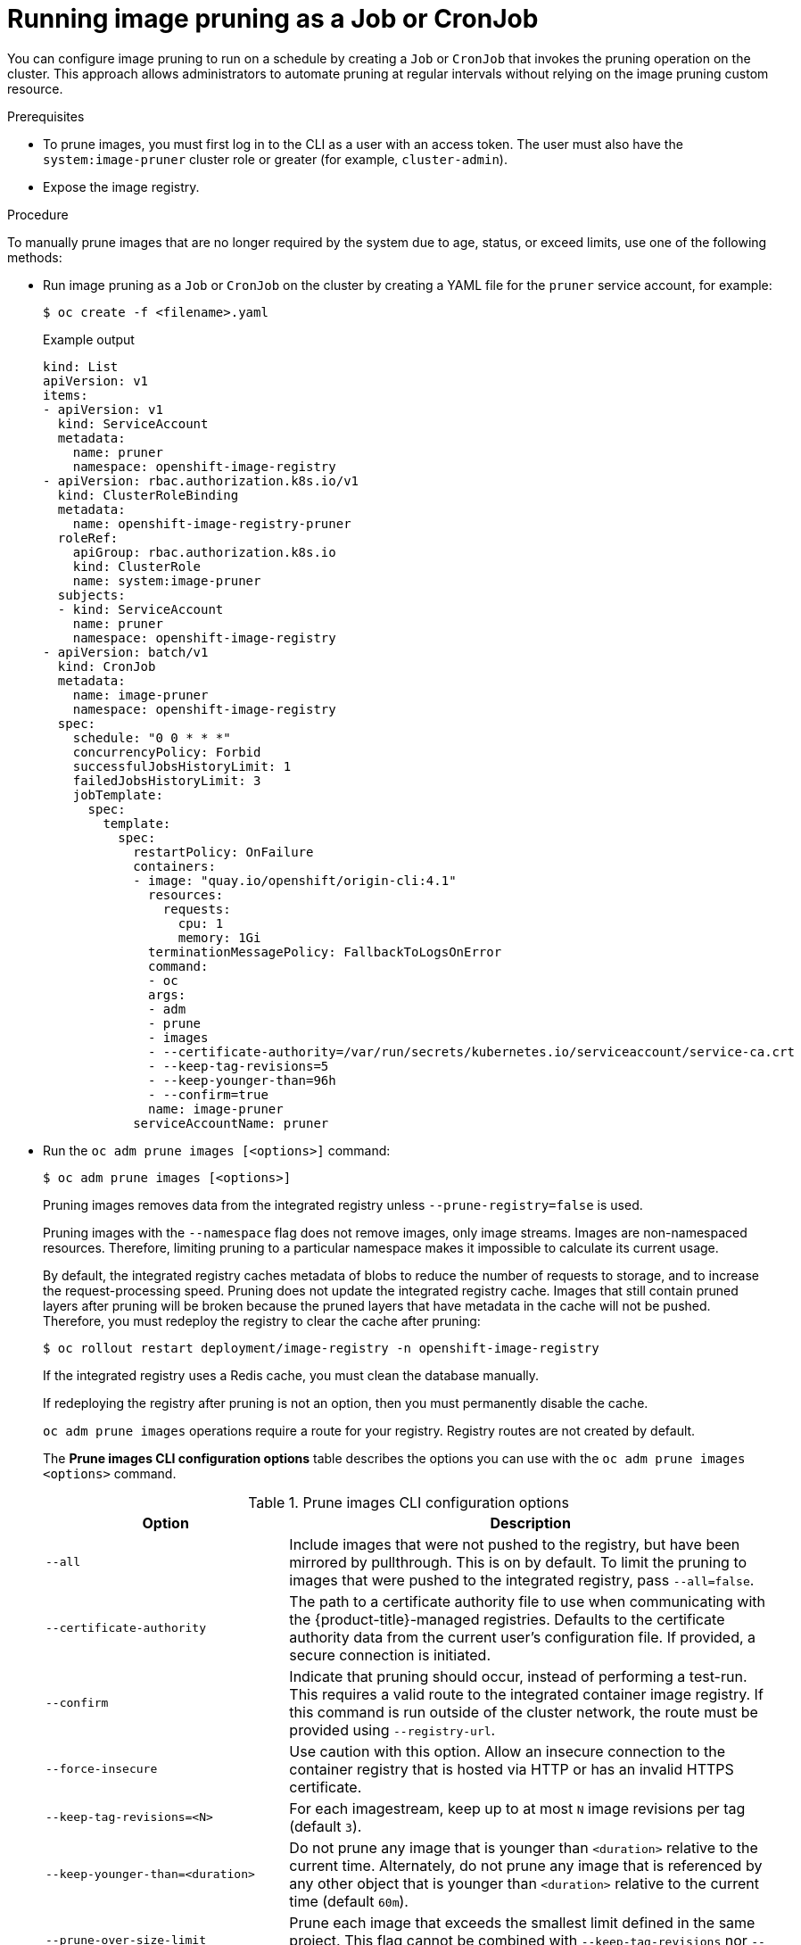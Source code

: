 // Module included in the following assemblies:
//
// * applications/pruning-objects.adoc

:_mod-docs-content-type: PROCEDURE
[id="pruning-images-job-cronjob_{context}"]
= Running image pruning as a Job or CronJob

You can configure image pruning to run on a schedule by creating a `Job` or `CronJob` that invokes the pruning operation on the cluster.  
This approach allows administrators to automate pruning at regular intervals without relying on the image pruning custom resource.


.Prerequisites

* To prune images, you must first log in to the CLI as a user with an access token. The user must also have the `system:image-pruner` cluster role or greater (for example, `cluster-admin`).
* Expose the image registry.

.Procedure

To manually prune images that are no longer required by the system due to age, status, or exceed limits, use one of the following methods:

* Run image pruning as a `Job` or `CronJob` on the cluster by creating a YAML file for the `pruner` service account, for example:
+
[source,terminal]
----
$ oc create -f <filename>.yaml
----
+
.Example output
+
[source,yaml]
----
kind: List
apiVersion: v1
items:
- apiVersion: v1
  kind: ServiceAccount
  metadata:
    name: pruner
    namespace: openshift-image-registry
- apiVersion: rbac.authorization.k8s.io/v1
  kind: ClusterRoleBinding
  metadata:
    name: openshift-image-registry-pruner
  roleRef:
    apiGroup: rbac.authorization.k8s.io
    kind: ClusterRole
    name: system:image-pruner
  subjects:
  - kind: ServiceAccount
    name: pruner
    namespace: openshift-image-registry
- apiVersion: batch/v1
  kind: CronJob
  metadata:
    name: image-pruner
    namespace: openshift-image-registry
  spec:
    schedule: "0 0 * * *"
    concurrencyPolicy: Forbid
    successfulJobsHistoryLimit: 1
    failedJobsHistoryLimit: 3
    jobTemplate:
      spec:
        template:
          spec:
            restartPolicy: OnFailure
            containers:
            - image: "quay.io/openshift/origin-cli:4.1"
              resources:
                requests:
                  cpu: 1
                  memory: 1Gi
              terminationMessagePolicy: FallbackToLogsOnError
              command:
              - oc
              args:
              - adm
              - prune
              - images
              - --certificate-authority=/var/run/secrets/kubernetes.io/serviceaccount/service-ca.crt
              - --keep-tag-revisions=5
              - --keep-younger-than=96h
              - --confirm=true
              name: image-pruner
            serviceAccountName: pruner
----

* Run the `oc adm prune images [<options>]` command:
+
[source,terminal]
----
$ oc adm prune images [<options>]
----
+
Pruning images removes data from the integrated registry unless `--prune-registry=false` is used.
+
Pruning images with the `--namespace` flag does not remove images, only image streams. Images are non-namespaced resources. Therefore, limiting pruning to a particular namespace makes it impossible to calculate its current usage.
+
By default, the integrated registry caches metadata of blobs to reduce the number of requests to storage, and to increase the request-processing speed. Pruning does not update the integrated registry cache. Images that still contain pruned layers after pruning will be broken because the pruned layers that have metadata in the cache will not be pushed. Therefore, you must redeploy the registry to clear the cache after pruning:
+
[source,terminal]
----
$ oc rollout restart deployment/image-registry -n openshift-image-registry
----
+
If the integrated registry uses a Redis cache, you must clean the database manually.
+
If redeploying the registry after pruning is not an option, then you must permanently disable the cache.
+
`oc adm prune images` operations require a route for your registry. Registry routes are not created by default.
+
The *Prune images CLI configuration options* table describes the options you can use with the `oc adm prune images <options>` command.
+
.Prune images CLI configuration options
[cols="4,8",options="header"]
|===

|Option |Description

.^|`--all`
|Include images that were not pushed to the registry, but have been mirrored by
pullthrough. This is on by default. To limit the pruning to images that were
pushed to the integrated registry, pass `--all=false`.

.^|`--certificate-authority`
|The path to a certificate authority file to use when communicating with the
{product-title}-managed registries. Defaults to the certificate authority data
from the current user's configuration file. If provided, a secure connection is
initiated.

.^|`--confirm`
|Indicate that pruning should occur, instead of performing a test-run. This
requires a valid route to the integrated container image registry. If this
command is run outside of the cluster network, the route must be provided
using `--registry-url`.

.^|`--force-insecure`
|Use caution with this option. Allow an insecure connection to the container
registry that is hosted via HTTP or has an invalid HTTPS certificate.

.^|`--keep-tag-revisions=<N>`
|For each imagestream, keep up to at most `N` image revisions per tag (default
`3`).

.^|`--keep-younger-than=<duration>`
|Do not prune any image that is younger than `<duration>` relative to the
current time. Alternately, do not prune any image that is referenced by any other object that
is younger than `<duration>` relative to the current time (default `60m`).

.^|`--prune-over-size-limit`
|Prune each image that exceeds the smallest limit defined in the same project.
This flag cannot be combined with `--keep-tag-revisions` nor
`--keep-younger-than`.

.^|`--registry-url`
|The address to use when contacting the registry. The command attempts to use a
cluster-internal URL determined from managed images and image streams. In case
it fails (the registry cannot be resolved or reached), an alternative route that
works needs to be provided using this flag. The registry hostname can be
prefixed by `https://` or `http://`, which enforces particular connection
protocol.

.^|`--prune-registry`
|In conjunction with the conditions stipulated by the other options, this option
controls whether the data in the registry corresponding to the {product-title}
image API object is pruned. By default, image pruning processes both the image
API objects and corresponding data in the registry.

This option is useful when you are only concerned with removing etcd content, to reduce the number of image objects but are not concerned with cleaning up registry storage, or if you intend to do that separately by hard pruning the registry during an appropriate maintenance window for the registry.
|===